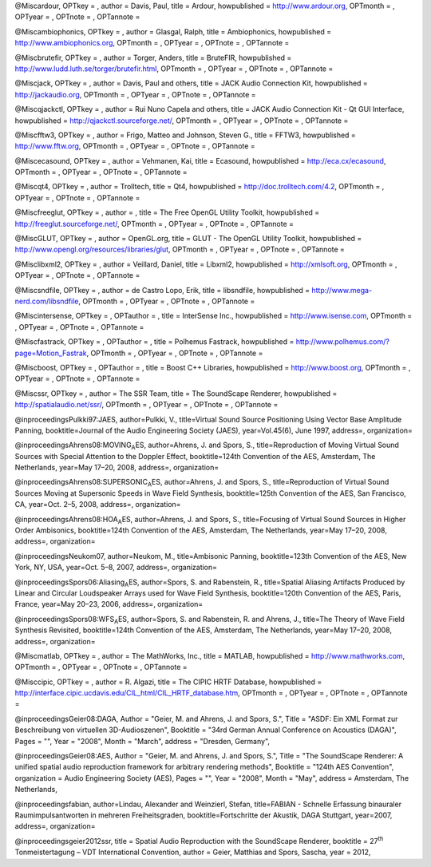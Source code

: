 @Miscardour, OPTkey = , author = Davis, Paul, title = Ardour,
howpublished = http://www.ardour.org, OPTmonth = , OPTyear = , OPTnote =
, OPTannote =

@Miscambiophonics, OPTkey = , author = Glasgal, Ralph, title =
Ambiophonics, howpublished = http://www.ambiophonics.org, OPTmonth = ,
OPTyear = , OPTnote = , OPTannote =

@Miscbrutefir, OPTkey = , author = Torger, Anders, title = BruteFIR,
howpublished = http://www.ludd.luth.se/torger/brutefir.html, OPTmonth =
, OPTyear = , OPTnote = , OPTannote =

@Miscjack, OPTkey = , author = Davis, Paul and others, title = JACK
Audio Connection Kit, howpublished = http://jackaudio.org, OPTmonth = ,
OPTyear = , OPTnote = , OPTannote =

@Miscqjackctl, OPTkey = , author = Rui Nuno Capela and others, title =
JACK Audio Connection Kit - Qt GUI Interface, howpublished =
http://qjackctl.sourceforge.net/, OPTmonth = , OPTyear = , OPTnote = ,
OPTannote =

@Miscfftw3, OPTkey = , author = Frigo, Matteo and Johnson, Steven G.,
title = FFTW3, howpublished = http://www.fftw.org, OPTmonth = , OPTyear
= , OPTnote = , OPTannote =

@Miscecasound, OPTkey = , author = Vehmanen, Kai, title = Ecasound,
howpublished = http://eca.cx/ecasound, OPTmonth = , OPTyear = , OPTnote
= , OPTannote =

@Miscqt4, OPTkey = , author = Trolltech, title = Qt4, howpublished =
http://doc.trolltech.com/4.2, OPTmonth = , OPTyear = , OPTnote = ,
OPTannote =

@Miscfreeglut, OPTkey = , author = , title = The Free OpenGL Utility
Toolkit, howpublished = http://freeglut.sourceforge.net/, OPTmonth = ,
OPTyear = , OPTnote = , OPTannote =

@MiscGLUT, OPTkey = , author = OpenGL.org, title = GLUT - The OpenGL
Utility Toolkit, howpublished =
http://www.opengl.org/resources/libraries/glut, OPTmonth = , OPTyear = ,
OPTnote = , OPTannote =

@Misclibxml2, OPTkey = , author = Veillard, Daniel, title = Libxml2,
howpublished = http://xmlsoft.org, OPTmonth = , OPTyear = , OPTnote = ,
OPTannote =

@Miscsndfile, OPTkey = , author = de Castro Lopo, Erik, title =
libsndfile, howpublished = http://www.mega-nerd.com/libsndfile, OPTmonth
= , OPTyear = , OPTnote = , OPTannote =

@Miscintersense, OPTkey = , OPTauthor = , title = InterSense Inc.,
howpublished = http://www.isense.com, OPTmonth = , OPTyear = , OPTnote =
, OPTannote =

@Miscfastrack, OPTkey = , OPTauthor = , title = Polhemus Fastrack,
howpublished = http://www.polhemus.com/?page=Motion\_Fastrak, OPTmonth =
, OPTyear = , OPTnote = , OPTannote =

@Miscboost, OPTkey = , OPTauthor = , title = Boost C++ Libraries,
howpublished = http://www.boost.org, OPTmonth = , OPTyear = , OPTnote =
, OPTannote =

@Miscssr, OPTkey = , author = The SSR Team, title = The SoundScape
Renderer, howpublished = http://spatialaudio.net/ssr/, OPTmonth = ,
OPTyear = , OPTnote = , OPTannote =

@inproceedingsPulkki97:JAES, author=Pulkki, V., title=Virtual Sound
Source Positioning Using Vector Base Amplitude Panning,
booktitle=Journal of the Audio Engineering Society (JAES),
year=Vol.45(6), June 1997, address=, organization=

@inproceedingsAhrens08:MOVING\ :sub:`A`\ ES, author=Ahrens, J. and
Spors, S., title=Reproduction of Moving Virtual Sound Sources with
Special Attention to the Doppler Effect, booktitle=124th Convention of
the AES, Amsterdam, The Netherlands, year=May 17–20, 2008, address=,
organization=

@inproceedingsAhrens08:SUPERSONIC\ :sub:`A`\ ES, author=Ahrens, J. and
Spors, S., title=Reproduction of Virtual Sound Sources Moving at
Supersonic Speeds in Wave Field Synthesis, booktitle=125th Convention of
the AES, San Francisco, CA, year=Oct. 2–5, 2008, address=, organization=

@inproceedingsAhrens08:HOA\ :sub:`A`\ ES, author=Ahrens, J. and Spors,
S., title=Focusing of Virtual Sound Sources in Higher Order Ambisonics,
booktitle=124th Convention of the AES, Amsterdam, The Netherlands,
year=May 17–20, 2008, address=, organization=

@inproceedingsNeukom07, author=Neukom, M., title=Ambisonic Panning,
booktitle=123th Convention of the AES, New York, NY, USA, year=Oct. 5–8,
2007, address=, organization=

@inproceedingsSpors06:Aliasing\ :sub:`A`\ ES, author=Spors, S. and
Rabenstein, R., title=Spatial Aliasing Artifacts Produced by Linear and
Circular Loudspeaker Arrays used for Wave Field Synthesis,
booktitle=120th Convention of the AES, Paris, France, year=May 20–23,
2006, address=, organization=

@inproceedingsSpors08:WFS\ :sub:`A`\ ES, author=Spors, S. and
Rabenstein, R. and Ahrens, J., title=The Theory of Wave Field Synthesis
Revisited, booktitle=124th Convention of the AES, Amsterdam, The
Netherlands, year=May 17–20, 2008, address=, organization=

@Miscmatlab, OPTkey = , author = The MathWorks, Inc., title = MATLAB,
howpublished = http://www.mathworks.com, OPTmonth = , OPTyear = ,
OPTnote = , OPTannote =

@Misccipic, OPTkey = , author = R. Algazi, title = The CIPIC HRTF
Database, howpublished =
http://interface.cipic.ucdavis.edu/CIL\_html/CIL\_HRTF\_database.htm,
OPTmonth = , OPTyear = , OPTnote = , OPTannote =

@inproceedingsGeier08:DAGA, Author = "Geier, M. and Ahrens, J. and
Spors, S.", Title = "ASDF: Ein XML Format zur Beschreibung von
virtuellen 3D-Audioszenen", Booktitle = "34rd German Annual Conference
on Acoustics (DAGA)", Pages = "", Year = "2008", Month = "March",
address = "Dresden, Germany",

@inproceedingsGeier08:AES, Author = "Geier, M. and Ahrens, J. and Spors,
S.", Title = "The SoundScape Renderer: A unified spatial audio
reproduction framework for arbitrary rendering methods", Booktitle =
"124th AES Convention", organization = Audio Engineering Society (AES),
Pages = "", Year = "2008", Month = "May", address = Amsterdam, The
Netherlands,

@inproceedingsfabian, author=Lindau, Alexander and Weinzierl, Stefan,
title=FABIAN - Schnelle Erfassung binauraler Raumimpulsantworten in
mehreren Freiheitsgraden, booktitle=Fortschritte der Akustik, DAGA
Stuttgart, year=2007, address=, organization=

@inproceedingsgeier2012ssr, title = Spatial Audio Reproduction with the
SoundScape Renderer, booktitle = 27\ :sup:`th`\  Tonmeistertagung – VDT
International Convention, author = Geier, Matthias and Spors, Sascha,
year = 2012,
